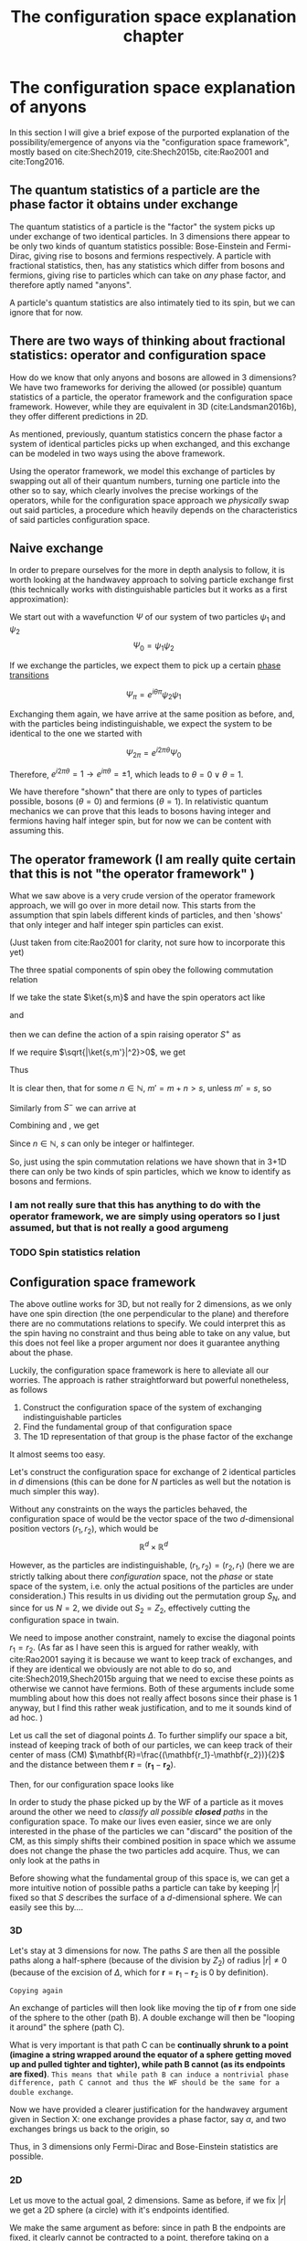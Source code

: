 :PROPERTIES:
:ID:       3cb8cc7b-70c4-4613-9f5e-3d73f9c6d476
:END:
#+title: The configuration space explanation chapter
#+filetags: FQHE anyons chapter
#+STARTUP: latexpreview
#+LATEX_HEADER: \usepackage{braket}

* The configuration space explanation of anyons

In this section I will give a brief expose of the purported explanation of the possibility/emergence of anyons via the "configuration space framework", mostly based on cite:Shech2019, cite:Shech2015b, cite:Rao2001 and cite:Tong2016.


** The quantum statistics of a particle are the phase factor it obtains under exchange

The quantum statistics of a particle is the "factor" the system picks up under exchange of two identical particles. In 3 dimensions there appear to be only two kinds of quantum statistics possible: Bose-Einstein and Fermi-Dirac, giving rise to bosons and fermions respectively. A particle with fractional statistics, then, has any statistics which differ from bosons and fermions, giving rise to particles which can take on /any/ phase factor, and therefore aptly named "anyons".

A particle's quantum statistics are also intimately tied to its spin, but we can ignore that for now.

** There are two ways of thinking about fractional statistics: operator and configuration space

How do we know that only anyons and bosons are allowed in 3 dimensions?
We have two frameworks for deriving the allowed (or possible) quantum statistics of a particle, the operator framework and the configuration space framework. However, while they are equivalent in 3D (cite:Landsman2016b), they offer different predictions in 2D.

As mentioned, previously, quantum statistics concern the phase factor a system of identical particles picks up when exchanged, and this exchange can be modeled in two ways using the above framework.

Using the operator framework, we model this exchange of particles by swapping out all of their quantum numbers, turning one particle into the other so to say, which clearly involves the precise workings of the operators, while for the configuration space approach we /physically/ swap out said particles, a procedure which heavily depends on the characteristics of said particles configuration space.

** Naive exchange

In order to prepare ourselves for the more in depth analysis to follow, it is worth looking at the handwavey approach to solving particle exchange first (this technically works with distinguishable particles but it works as a first approximation):

We start out with a wavefunction $\Psi$ of our system of two particles $\psi_1$ and $\psi_2$
\[\Psi_0=\psi_1\psi_2\]

If we exchange the particles, we expect them to pick up a certain [[id:4b10bcb4-8337-4b3e-be7a-adab788f995c][phase transitions]]

\[\Psi_\pi=e^{i\theta\pi}\psi_2\psi_1\]

Exchanging them again, we have arrive at the same position as before, and, with the particles being indistinguishable, we expect the system to be identical to the one we started with

\[\Psi_{2\pi}=e^{i2\pi\theta}\Psi_0\]

Therefore, $e^{i2\pi\theta}=1 \rightarrow e^{i\pi\theta}=\pm 1$, which leads to $\theta=0 \lor \theta=1$.

We have therefore "shown" that there are only to types of particles possible, bosons ($\theta=0$) and fermions ($\theta=1$). In relativistic quantum mechanics we can prove that this leads to bosons having integer and fermions having half integer spin, but for now we can be content with assuming this.

** The operator framework (I am really quite certain that this is not "the operator framework" )

What we saw above is a very crude version of the operator framework approach, we will go over in more detail now. This starts from the assumption that spin labels different kinds of particles, and then 'shows' that only integer and half integer spin particles can exist.

(Just taken from cite:Rao2001 for clarity, not sure how to incorporate this yet)

The three spatial components of spin obey the following commutation relation

\begin{equation}
[S_i,S_j]=i\varepsilon_{ijk}S_K
    \label{eq:spincomm}
\end{equation}


If we take the state $\ket{s,m}$  and have the spin operators act like

\begin{equation}
S^2\ket{s,m}=s(s+1)\ket{s,m}
    \label{eq:spinsquared}
\end{equation}

and
\begin{equation}
S_3\ket{s,m}=m\ket{s,m}
    \label{eq:s3}
\end{equation}

then we can define the action of a spin raising operator $S^+$ as

\begin{equation}
S^+\ket{s,m}=[s(s+1)-m(m+1)]^{1/2}\ket{s,m+1}=\ket{s,m'}
    \label{eq:splus}
\end{equation}

If we require $\sqrt{|\ket{s,m'}|^2}>0$, we get

\begin{equation}
s(s+1)-m(m+1)\geq0 \quad \forall m
    \label{eq:posnorm}
\end{equation}

Thus
\begin{equation}
m\leq s \quad \forall m
    \label{eq:ms}
\end{equation}

It is clear then, that for some $n \in \mathbb{N}$, $m'=m+n>s$, unless $m'=s$, so
\begin{equation}
s-m= n\in \mathbb{N}
    \label{eq:int}
\end{equation}

Similarly from $S^-$ we can arrive at
\begin{equation}
m+s=n\in \mathbb{N}
    \label{eq:mpluss}
\end{equation}

Combining \eqref{eq:int} and \eqref{eq:mpluss},  we get

\begin{equation}
m+s+s-m=2s=n \in \mathbb{N} \rightarrow s=\frac{n}{2}
    \label{eq:proofofinteger}
\end{equation}
Since $n \in \mathbb{N}$, $s$ can only be integer or halfinteger.

So, just using the spin commutation relations we have shown that in 3+1D there can only be two kinds of spin particles, which we know to identify as bosons and fermions.

*** I am not really sure that this has anything to do with the operator framework, we are simply using operators so I just assumed, but that is not really a good argumeng

*** TODO Spin statistics relation


** Configuration space framework

The above outline works for 3D, but not really for 2 dimensions, as we only have one spin direction (the one perpendicular to the plane) and therefore there are no commutations relations to specify. We could interpret this as the spin having no constraint and thus being able to take on any value, but this does not feel like a proper argument nor does it guarantee anything about the phase.

Luckily, the configuration space framework is here to alleviate all our worries. The approach is rather straightforward but powerful nonetheless, as follows

1. Construct the configuration space of the system of exchanging indistinguishable particles
2. Find the fundamental group of that configuration space
3. The 1D representation of that group is the phase factor of the exchange

It almost seems too easy.

Let's construct the configuration space for exchange of $2$ identical particles in $d$ dimensions (this can be done for $N$ particles as well but the notation is much simpler this way).

Without any constraints on the ways the particles behaved, the configuration space of would be the vector space of the two $d$-dimensional position vectors $(r_1,r_2)$, which would be
\[\mathbb{R}^d \times \mathbb{R}^d\]

However, as the particles are indistinguishable, $(r_1,r_2)= (r_2,r_1)$ (here we are strictly talking about there /configuration/ space, not the /phase/ or state space of the system, i.e. only the actual positions of the particles are under consideration.) This results in us dividing out the permutation group $S_N$, and since for us $N=2$, we divide out $S_2=Z_2$, effectively cutting the configuration space in twain.



We need to impose another constraint, namely to excise the diagonal points $r_1=r_2$. (As far as I have seen this is argued for rather weakly, with cite:Rao2001 saying it is because we want to keep track of exchanges, and if they are identical we obviously are not able to do so, and cite:Shech2019,Shech2015b arguing that we need to excise these points as otherwise we cannot have fermions. Both of these arguments include some mumbling about how this does not really affect bosons since their phase is 1 anyway, but I find this rather weak justification, and to me it sounds kind of ad hoc.  )

Let us call the set of diagonal points $\Delta$. To further simplify our space a bit, instead of keeping track of both of our particles, we can keep track of their center of mass (CM) $\mathbf{R}=\frac{(\mathbf{r_1}-\mathbf{r_2})}{2}$ and the distance between them $\mathbf{r}=(\mathbf{r_1}-\mathbf{r_2})$.


Then, for our configuration space looks like
\begin{equation}
Q= \mathbb{R}^d \times \frac{\mathbb{R}^d  - \Delta }{Z_2}
    \label{eq:confspaceddim}
\end{equation}

# =just blantantly copied=
In order to study the phase picked up by the WF of a particle as it moves around the other we need to /classify all possible *closed* paths/ in the configuration space. To make our lives even easier, since we are only interested in the phase of the particles we can "discard" the position of the CM, as this simply shifts their combined position in space which we assume does not change the phase the two particles add acquire. Thus, we can only look at the paths in
\begin{equation}
S=\frac{\mathbb{R}^d -\Delta}{Z_2}
    \label{eq:S}
\end{equation}

Before showing what the fundamental group of this space is, we can get a more intuitive notion of possible paths a particle can take by keeping $|r|$ fixed so that $S$ describes the surface of a $d$-dimensional sphere. We can easily see this by....

*** 3D
Let's stay at $3$ dimensions for now. The paths $S$ are then all the possible paths along a half-sphere (because of the division by $Z_2$) of radius $|r|\neq 0$ (because of the excision of $\Delta$, which for $\mathbf{r}=\mathbf{r}_1 -\mathbf{r}_2$ is $0$ by definition).

[[./media/3dexchange.png]]
#+caption: 3D exchange of identical particles with $|r|$ fixed
#+attr_latex: scale=0.75
#+label: fig:2dexchange


=Copying again=

An exchange of particles will then look like moving the tip of $\mathbf{r}$ from one side of the sphere to the other (path B). A double exchange will then be "looping it around" the sphere (path C).

What is very important is that path C can be *continually shrunk to a point (imagine a string wrapped around the equator of a sphere getting moved up and pulled tighter and tighter), while path B cannot (as its endpoints are fixed)*. =This means that while path B can induce a nontrivial phase difference, path C cannot and thus the WF should be the same for a double exchange=.

Now we have provided a clearer justification for the handwavey argument given in Section X: one exchange provides a phase factor, say $\alpha$, and two exchanges brings us back to the origin, so

\begin{equation}
\alpha^2=+1 \rightarrow \alpha = \pm 1
    \label{eq:doubleexchange}
\end{equation}

Thus, in 3 dimensions only Fermi-Dirac and Bose-Einstein statistics are possible.


*** 2D

Let us move to the actual goal, 2 dimensions. Same as before, if we fix $|r|$ we get a 2D sphere (a circle) with it's endpoints identified.

[[./media/2dexchange.png]]
#+caption: 2D exchange
#+attr_latex: scale=0.75
#+label: fig:2dexchange

We make the same argument as before: since in path B the endpoints are fixed, it clearly cannot be contracted to a point, therefore taking on a nontrivial phase.

However, path C also cannot be contracted to a single point, as it is fixed on the circle. One may object that the circle presentation here is just an artifact of laziness, which is entirely correct. However, the point $r=(0,0)$ is still excised, so the "string" cannot collapse to single point in principle.

Therefore, while the particle picks up a phase $\alpha$ during one exchange, it picks up a phase $\alpha^2$ in a double exchange, which is also nontrivial i.e. $\neq 1$. It is thus apparent that $\alpha$ can be any real value, as we do not have any constraint on it. We only know that $\alpha$ has no effect on $|\Psi|^2$ and therefore can be written as

\begin{equation}
\alpha = e^{i\theta}
    \label{eq:phasephase}
\end{equation}




*** Connection to the Braid group

The above explanation might be satisfactory to some, but a crucial piece of information is still missing: why does the fact that a particle cannot contract to a single point, i.e. whether or not the space is [[id:2e0a3a59-3794-4b5f-8313-f630d88a7a87][Simply connected]], affect the phase of the system in any way? The answer lies in a theorem????

Quantum statistics of a particle are the 1D representation of the [[id:803d6df6-3d4c-4471-b3bd-a022fad8d1ee][First homotopy group pi_1]]/[[id:a07166f2-4a5c-40e6-a312-bc04b1b3d97e][fundamental group]] of the configuration space.

# (Why are the QS that? Is this a theorem? If so, when does it apply?)



*** The relation between phase and connectedness of a space


For $d=2$ the fundamental group is the Braid group.

The 1D rep of the braid group is $e^{i\theta} \quad \theta\in[0,2\pi]$



#+begin_comment
[[id:9a102d0f-bbd5-421d-af39-854eb34cb8a3][Critique of the configuration space explanation]]
#+end_comment
